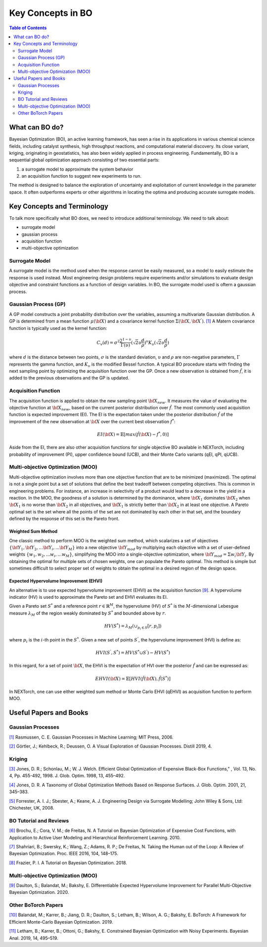 ===================
Key Concepts in BO
===================


.. contents:: Table of Contents
    :depth: 2


What can BO do?
===============
Bayesian Optimization (BO), an active learning framework, has seen a rise in its applications in various chemical 
science fields, including catalyst synthesis, high throughput reactions, and computational material discovery. Its 
close variant, kriging, originating in geostatistics, has also been widely applied in process engineering. Fundamentally, 
BO is a sequential global optimization approach consisting of two essential parts: 

1. a surrogate model to approximate the system behavior
2. an acquisition function to suggest new experiments to run. 

The method is designed to balance the exploration of uncertainty and exploitation of current knowledge in the parameter 
space. It often outperforms experts or other algorithms in locating the optima and producing accurate surrogate models. 


Key Concepts and Terminology
============================
To talk more specifically what BO does, we need to introduce additional terminology. We need to talk about:

- surrogate model
- gaussian process
- acquisition function
- multi-objective optimization

Surrogate Model
----------------
A surrogate model is the method used when the response cannot be easily measured, so a model to easily estimate the response 
is used instead. Most engineering design problems require experiments and/or simulations to evaluate design objective and 
constraint functions as a function of design variables. In BO, the surrogate model used is oftern a gaussian process.


Gaussian Process (GP)
---------------------
A GP model constructs a joint probability distribution over the variables, assuming a multivariate Gaussian distribution. 
A GP is determined from a mean function :math:`\mu({\bf X})` and a covariance kernel function :math:`\Sigma({\bf X}, {\bf X^{'}})`. `[1]`_
A Matern covariance function is typically used as the kernel function:

.. math::

    {C_{v}(d)=\sigma^{2} \frac{2^{1-\upsilon}}{\Gamma(\upsilon)} {(\sqrt{2} \upsilon \frac{d}{\rho})}^{\upsilon} K_{\upsilon} (\sqrt{2} \upsilon \frac{d}{\rho})}

where :math:`d` is the distance between two points, :math:`\sigma` is the standard deviation, :math:`\upsilon` and 
:math:`\rho` are non-negative parameters, :math:`\Gamma` represents the gamma function, and :math:`K_{\upsilon}` is 
the modified Bessel function. A typical BO procedure starts with finding the next sampling point by optimizing the acquisition 
function over the GP. Once a new observation is obtained from :math:`\hat{f}`, it is added to the previous observations 
and the GP is updated.


Acquisition Function
---------------------
The acquisition function is applied to obtain the new sampling point :math:`\bf X_{new}`. It measures the value of evaluating 
the objective function at :math:`\bf X_{new}`, based on the current posterior distribution over :math:`\hat{f}`. The most 
commonly used acquisition function is expected improvement (EI). The EI is the expectation taken under the posterior 
distribution :math:`\hat{f}` of the improvement of the new observation at :math:`\bf X` over the current best 
observation :math:`f^{*}`:

.. math::

    EI({\bf X})=\mathbb{E}[max(\hat{f}({\bf X})-f^{*},0)]

Aside from the EI, there are also other acquisition functions for single objective BO available in NEXTorch, including 
probability of improvement (PI), upper confidence bound (UCB), and their Monte Carlo variants (qEI, qPI, qUCB).


Multi-objective Optimization (MOO)
----------------------------------
Multi-objective optimization involves more than one objective function that are to be minimized (maximized). The optimal 
is not a single point but a set of solutions that define the best tradeoff between competing objectives. This is common 
in engineering problems. For instance, an increase in selectivity of a product would lead to a decrease in the yield in 
a reaction. In the MOO, the goodness of a solution is determined by the dominance, where :math:`{\bf X_{1}}` dominates 
:math:`{\bf X_{2}}` when :math:`{\bf X_{1}}`  is no worse than :math:`{\bf X_{2}}`  in all objectives, and :math:`{\bf X_{1}}` 
is strictly better than :math:`{\bf X_{2}}` in at least one objective. A Pareto optimal set is the set where all the 
points of the set are not dominated by each other in that set, and the boundary defined by the response of this set is 
the Pareto front. 

Weighted Sum Method
^^^^^^^^^^^^^^^^^^^^

One classic method to perform MOO is the weighted sum method, which scalarizes a set of objectives :math:`\lbrace {\bf Y_{1}},{\bf Y_{2}},...{\bf Y_{i}},...{\bf Y_{M}}\rbrace` 
into a new objective :math:`{\bf Y_{mod}}` by multiplying each objective with a set of user-defined weights 
:math:`\lbrace w_{1},w_{2},...w_{i},...w_{M}\rbrace`, simplifying the MOO into a single-objective optimization, where 
:math:`{\bf Y_{mod}}=\Sigma w_{i} {\bf Y_{i}}`. By obtaining the optimal for multiple sets of chosen weights, one can 
populate the Pareto optimal. This method is simple but sometimes difficult to select proper set of weights to obtain the 
optimal in a desired region of the design space.

.. image:: ../_images/bo/weighted_sum.svg

Expected Hypervolume Improvement (EHVI)
^^^^^^^^^^^^^^^^^^^^^^^^^^^^^^^^^^^^^^^^

An alternative is to use expected hypervolume improvement (EHVI) as the acquisition function `[9]`_. A hypervolume indicator (HV) 
is used to approximate the Pareto set and EHVI evaluates its EI. 

Given a Pareto set :math:`S^{*}` and a reference point :math:`r\in{\mathbb{R}}^{M}`, the hypervolume (HV) of :math:`S^{*}` 
is the :math:`M`-dimensional Lebesgue measure :math:`\lambda_{M}` of the region weakly dominated by :math:`S^{*}` and 
bounded above by :math:`r`.

.. math::

    HV(S^{*})={\lambda_{M}}(\cup_{p_{i} \in S} \lbrack r, p_{i}\rbrack)

where :math:`p_{i}` is the :math:`i`-th point in the :math:`S^{*}`. Given a new set of points :math:`S^{'}`, the 
hypervolume improvement (HVI) is define as:

.. math::

    HVI(S^{'},S^{*})=HV(S^{*} \cup S^{'})-HV(S^{*})

.. image:: ../_images/bo/hvi.svg

In this regard, for a set of point :math:`\bf X`, the EHVI is the expectation of HVI over the posterior :math:`\hat{f}` 
and can be expressed as:

.. math::

    EHVI({\bf X})=\mathbb{E} \lbrack HVI(\hat{f}({\bf X}), \hat{f}(S^{*}) \rbrack


In NEXTorch, one can use either weighted sum method or Monte Carlo EHVI (qEHVI) as acquisition function to perform MOO.



Useful Papers and Books
============================

Gaussian Processes
------------------
`[1]`_ Rasmussen, C. E. Gaussian Processes in Machine Learning; MIT Press, 2006.

`[2]`_ Görtler, J.; Kehlbeck, R.; Deussen, O. A Visual Exploration of Gaussian Processes. Distill 2019, 4.

Kriging 
----------------------------
`[3]`_ Jones, D. R.; Schonlau, M.; W. J. Welch. Efficient Global Optimization of Expensive Black-Box Functions," , Vol. 13, No. 4, Pp. 455-492, 1998. J. Glob. Optim. 1998, 13, 455–492.

`[4]`_ Jones, D. R. A Taxonomy of Global Optimization Methods Based on Response Surfaces. J. Glob. Optim. 2001, 21, 345–383.

`[5]`_ Forrester, A. I. J.; Sbester, A.; Keane, A. J. Engineering Design via Surrogate Modelling; John Wiley & Sons, Ltd: Chichester, UK, 2008.

BO Tutorial and Reviews
----------------------------
`[6]`_ Brochu, E.; Cora, V. M.; de Freitas, N. A Tutorial on Bayesian Optimization of Expensive Cost Functions, with Application to Active User Modeling and Hierarchical Reinforcement Learning. 2010.

`[7]`_ Shahriari, B.; Swersky, K.; Wang, Z.; Adams, R. P.; De Freitas, N. Taking the Human out of the Loop: A Review of Bayesian Optimization. Proc. IEEE 2016, 104, 148–175.

`[8]`_ Frazier, P. I. A Tutorial on Bayesian Optimization. 2018.


Multi-objective Optimization (MOO)
------------------------------------

`[9]`_ Daulton, S.; Balandat, M.; Bakshy, E. Differentiable Expected Hypervolume Improvement for Parallel Multi-Objective Bayesian Optimization. 2020.


Other BoTorch Papers
----------------------

`[10]`_ Balandat, M.; Karrer, B.; Jiang, D. R.; Daulton, S.; Letham, B.; Wilson, A. G.; Bakshy, E. BoTorch: A Framework for Efficient Monte-Carlo Bayesian Optimization. 2019.

`[11]`_ Letham, B.; Karrer, B.; Ottoni, G.; Bakshy, E. Constrained Bayesian Optimization with Noisy Experiments. Bayesian Anal. 2019, 14, 495–519.


.. _[1]: http://www.gaussianprocess.org/gpml/chapters/RW.pdf
.. _[2]: https://distill.pub/2019/visual-exploration-gaussian-processes/
.. _[3]: https://link.springer.com/article/10.1023/A:1008306431147
.. _[4]: https://link.springer.com/article/10.1023/A:1012771025575
.. _[5]: https://onlinelibrary.wiley.com/doi/book/10.1002/9780470770801
.. _[6]: https://arxiv.org/abs/1012.2599
.. _[7]: https://ieeexplore.ieee.org/document/7352306
.. _[8]: https://arxiv.org/abs/1807.02811
.. _[9]: https://arxiv.org/abs/2006.05078
.. _[10]: https://arxiv.org/abs/1910.06403
.. _[11]: https://arxiv.org/abs/1706.07094